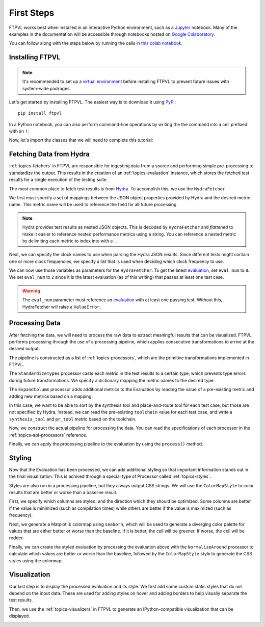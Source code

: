 .. _intro-firststeps:

===========
First Steps
===========

FTPVL works best when installed in an interactive Python environment, such as a 
`Jupyter`_ notebook. Many of the examples in the documentation will be accessible
through notebooks hosted on `Google Colaboratory`_.

You can follow along with the steps below by running the cells in 
`this colab notebook`_.

.. _intro-installing:

Installing FTPVL
================

.. note::
    It's recommended to set up a `virtual environment`_ before installing FTPVL
    to prevent future issues with system-wide packages.

Let's get started by installing FTPVL. The easiest way is to download it using 
`PyPi`_::

    pip install ftpvl


In a Python notebook, you can also perform command-line operations by writing the
the command into a cell prefixed with an ``!``:

.. code-block:: python
    :lineno-start: 1

    !pip install ftpvl


Now, let's import the classes that we will need to complete this tutorial:

.. code-block:: python
    :lineno-start: 2
    
    from ftpvl.fetchers import HydraFetcher
    from ftpvl.processors import *
    from ftpvl.styles import ColorMapStyle
    from ftpvl.visualizers import SingleTableVisualizer

.. _intro-fetching:

Fetching Data from Hydra
========================

:ref:`topics-fetchers` in FTPVL are responsible for ingesting data from a source
and performing simple pre-processing to standardize the output. This results in
the creation of an :ref:`topics-evaluation` instance, which stores the fetched 
test results for a single execution of the testing suite.

The most common place to fetch test results is from `Hydra`_. To accomplish this,
we use the ``HydraFetcher``.

We first must specify a set of mappings between the JSON object properties provided
by Hydra and the desired metric name. This metric name will be used to reference
the field for all future processing.

.. note::
    Hydra provides test results as nested JSON objects. This is decoded by
    ``HydraFetcher`` and *flattened* to make it easier to reference nested
    performance metrics using a string. You can reference a nested metric
    by delimiting each metric to index into with a ``.``. 

.. code-block:: python
    :lineno-start: 6

    # mappings from Hydra JSON object properties to metric names
    df_mappings = {
        "project": "project",
        "device": "device",
        "toolchain": "toolchain",
        "resources.BRAM": "bram",
        "resources.CARRY": "carry",
        "resources.DFF": "dff",
        "resources.IOB": "iob",
        "resources.LUT": "lut",
        "resources.PLL": "pll",
        "runtime.synthesis": "synthesis",
        "runtime.packing": "pack",
        "runtime.placement": "place",
        "runtime.routing": "route",
        "runtime.fasm": "fasm",
        "runtime.bitstream": "bitstream",
        "runtime.total": "total"
    }

Next, we can specify the clock names to use when parsing the Hydra JSON results.
Since different tests might contain one or more clock frequencies, we specify
a list that is used when deciding which clock frequency to use.

.. code-block:: python
    :lineno-start: 25

    # the ordered list of clock names to reference
    hydra_clock_names = ["clk", "sys_clk", "clk_i"]

We can now use those variables as parameters for the ``HydraFetcher``. To get
the latest `evaluation`_, set ``eval_num`` to ``0``. We set ``eval_num`` to ``2``
since it is the latest evaluation (as of this writing) that passes at least one 
test case.

.. warning::
    The ``eval_num`` parameter must reference an `evaluation`_ with at least one 
    passing test. Without this, HydraFetcher will raise a ``ValueError``.

.. code-block:: python
    :lineno-start: 27

    eval1 = HydraFetcher(
        eval_num=2, 
        mapping=df_mappings, 
        hydra_clock_names=hydra_clock_names
    ).get_evaluation()

.. _intro-processing:

Processing Data
===============

After fetching the data, we will need to process the raw data to extract
meaningful results that can be visualized. FTPVL performs processing through
the use of a processing pipeline, which applies consecutive transformations
to arrive at the desired output.

The pipeline is constructed as a list of :ref:`topics-processors`, which are
the primitive transformations implemented in FTPVL. 

The ``StandardizeTypes`` processor casts each metric in the test results to a
certain type, which prevents type errors during future transformations. We
specify a dictionary mapping the metric names to the desired type:

.. code-block:: python
    :lineno-start: 32

    # specify the types to cast to
    df_types = {
        "project": str,
        "device": str,
        "toolchain": str,
        "freq": float,
        "bram": int,
        "carry": int,
        "dff": int,
        "iob": int,
        "lut": int,
        "pll": int,
        "synthesis": float,
        "pack": float,
        "place": float,
        "route": float,
        "fasm": float,
        "bitstream": float,
        "total": float
    }

The ``ExpandColumn`` processor adds additional metrics to the Evaluation by
reading the value of a pre-existing metric and adding new metrics based on a
mapping. 

In this case, we want to be able to sort by the synthesis tool and
place-and-route tool for each test case, but those are not specified by Hydra. 
Instead, we can read the pre-existing ``toolchain`` value for each test case, 
and write a ``synthesis_tool`` and ``pr_tool`` metric based on the toolchain.

.. code-block:: python
    :lineno-start: 52

    # specify how to convert toolchains to synthesis_tool/pr_tool
    toolchain_map = {
        'vpr': ('yosys', 'vpr'),
        'vpr-fasm2bels': ('yosys', 'vpr'),
        'yosys-vivado': ('yosys', 'vivado'),
        'vivado': ('vivado', 'vivado'),
        'nextpnr-ice40': ('yosys', 'nextpnr'),
        'nextpnr-xilinx': ('yosys', 'nextpnr'),
        'nextpnr-xilinx-fasm2bels': ('yosys', 'nextpnr')
    }

Now, we construct the actual pipeline for processing the data. You can read
the specifications of each processor in the :ref:`topics-api-processors`
reference.

.. code-block:: python
    :lineno-start: 62

    # define the pipeline to process the evaluation
    processing_pipeline = [
        StandardizeTypes(df_types),
        CleanDuplicates(
            duplicate_col_names=["project", "toolchain"],
            sort_col_names=["freq"]),
        AddNormalizedColumn(
            groupby="project", 
            input_col_name="freq", 
            output_col_name="normalized_max_freq"),
        ExpandColumn(
            input_col_name="toolchain", 
            output_col_names=("synthesis_tool", "pr_tool"),
            mapping=toolchain_map),
        Reindex(["project", "synthesis_tool", "pr_tool", "toolchain"])
        SortIndex(["project", "synthesis_tool"])
    ]


Finally, we can apply the processing pipeline to the evaluation by using the
``process()`` method.

.. code-block:: python
    :lineno-start: 79

    eval1 = eval1.process(processing_pipeline)

.. _intro-styling:

Styling
=======

Now that the Evaluation has been processed, we can add additional styling so that
important information stands out in the final visualization. This is achived
through a special type of Processor called :ref:`topics-styles`. 

Styles are also run in a processing pipeline, but they always output CSS strings.
We will use the ``ColorMapStyle`` to color results that are better or
worse than a baseline result.

First, we specify which columns are styled, and the direction which they should
be optimized. Some columns are better if the value is minimized (such as compilation
times) while others are better if the value is maximized (such as frequency).

.. code-block:: python
    :lineno-start: 80

    # generate styling
    styled_columns = {
        "bram": 1, # optimize by minimizing
        "carry": 1,
        "dff": 1,
        "iob": 1,
        "lut": 1,
        "synthesis": 1,
        "pack": 1,
        "place": 1,
        "route": 1,
        "fasm": 1,
        "bitstream": 1,
        "total": 1,
        "freq": -1, # optimize by maximizing
        "normalized_max_freq": -1
    }

Next, we generate a Matplotlib colormap using ``seaborn``, which will be used
to generate a diverging color palette for values that are either better or
worse than the baseline. If it is better, the cell will be greener. If worse, 
the cell will be redder.

.. code-block:: python
    :lineno-start: 97

    import seaborn as sns
    cmap = sns.diverging_palette(180, 0, s=75, l=75, sep=100, as_cmap=True)

Finally, we can create the styled evaluation by processing the evaluation above
with the ``NormalizeAround`` processor to calculate which values are better or
worse than the baseline, followed by the ``ColorMapStyle`` style to generate
the CSS styles using the colormap.

.. code-block:: python
    :lineno-start: 99

    styled_eval = eval1.process([
        NormalizeAround(
            styled_columns,
            group_by="project",
            idx_name="synthesis_tool",
            idx_value="vivado"),
        ColorMapStyle(cmap)
    ])
    

.. _intro-visualization:

Visualization
=============

Our last step is to display the processed evaluation and its style. We first
add some custom static styles that do not depend on the input data. These are
used for adding styles on hover and adding borders to help visually separate
the test results.

.. code-block:: python
    :lineno-start: 107

    custom_styles = [
        dict(selector="tr:hover", props=[("background-color", "#99ddff")]),
        dict(selector=".level0", props=[("border-bottom", "1px solid black")]),
        dict(selector=".level1", props=[("border-bottom", "1px solid black")]),
        dict(selector=".level2", props=[("border-bottom", "1px solid black")]),
        dict(selector=".level3", props=[("border-bottom", "1px solid black")])
    ]

Then, we use the :ref:`topics-visualizers` in FTPVL to generate an IPython-compatible
visualization that can be displayed.

.. code-block:: python
    :lineno-start: 114

    vis = SingleTableVisualizer(
        eval1, 
        styled_eval, 
        version_info=True, 
        custom_styles=custom_styles
    )
    display(vis.get_visualization())

.. image:: ../images/styled_viz.png



.. _Jupyter: https://jupyter.org/
.. _Google Colaboratory: https://colab.research.google.com
.. _this colab notebook: https://colab.research.google.com/drive/13Eq4s6Z8h3hX3Hf6gh1AwRcxyVBFUebe?usp=sharing
.. _virtual environment: https://docs.python.org/3/tutorial/venv.html#tut-venv
.. _PyPi: https://pypi.org/project/ftpvl/
.. _Hydra: https://hydra.vtr.tools
.. _evaluation: https://hydra.vtr.tools/jobset/dusty/fpga-tool-perf